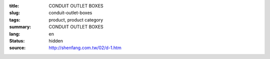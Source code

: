 :title: CONDUIT OUTLET BOXES
:slug: conduit-outlet-boxes
:tags: product, product category
:summary: CONDUIT OUTLET BOXES
:lang: en
:status: hidden
:source: http://shenfang.com.tw/02/d-1.htm
